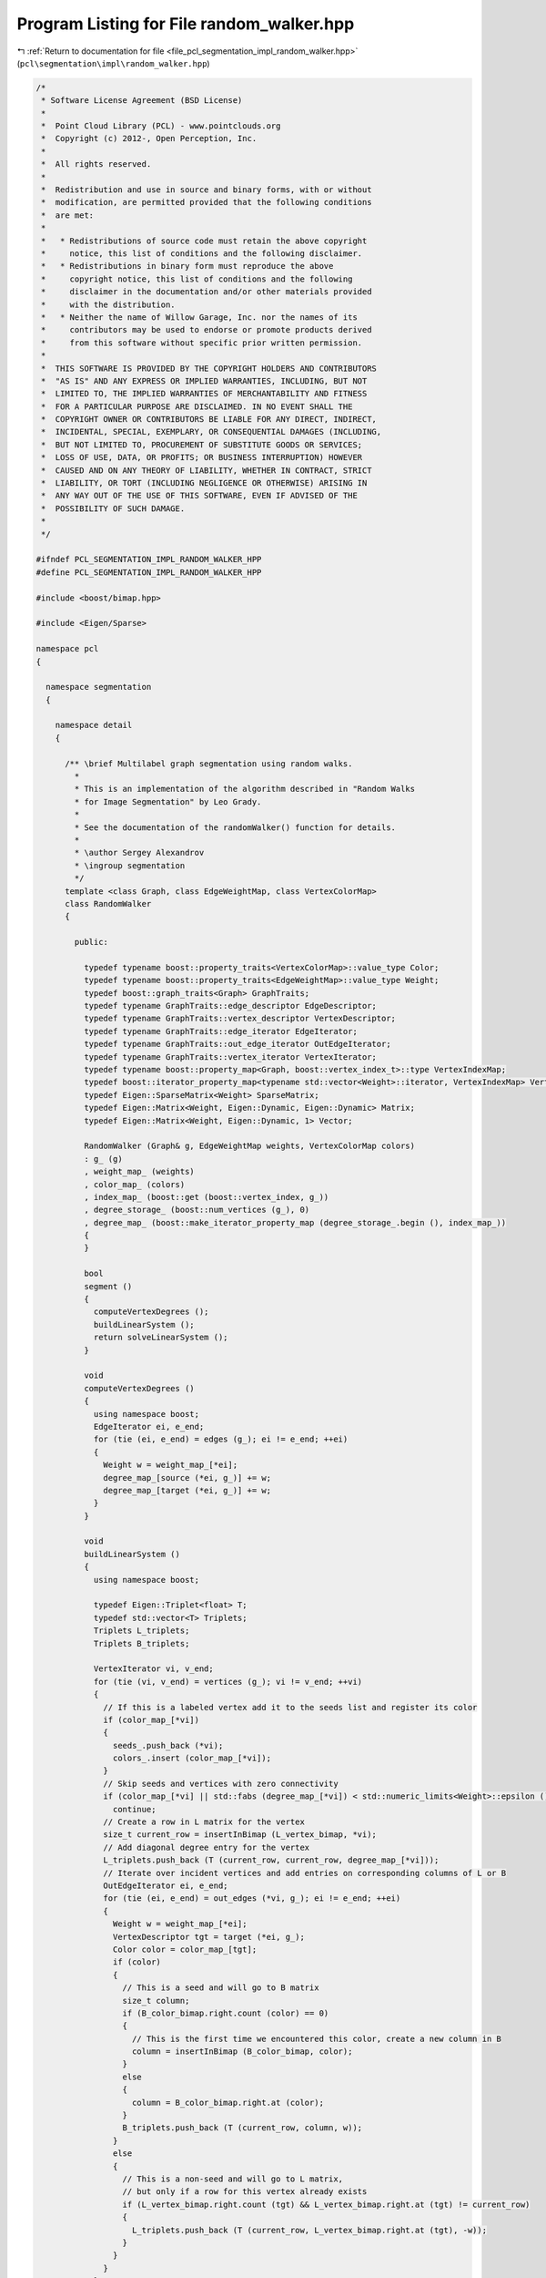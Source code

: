 
.. _program_listing_file_pcl_segmentation_impl_random_walker.hpp:

Program Listing for File random_walker.hpp
==========================================

|exhale_lsh| :ref:`Return to documentation for file <file_pcl_segmentation_impl_random_walker.hpp>` (``pcl\segmentation\impl\random_walker.hpp``)

.. |exhale_lsh| unicode:: U+021B0 .. UPWARDS ARROW WITH TIP LEFTWARDS

.. code-block:: cpp

   /*
    * Software License Agreement (BSD License)
    *
    *  Point Cloud Library (PCL) - www.pointclouds.org
    *  Copyright (c) 2012-, Open Perception, Inc.
    *
    *  All rights reserved.
    *
    *  Redistribution and use in source and binary forms, with or without
    *  modification, are permitted provided that the following conditions
    *  are met:
    *
    *   * Redistributions of source code must retain the above copyright
    *     notice, this list of conditions and the following disclaimer.
    *   * Redistributions in binary form must reproduce the above
    *     copyright notice, this list of conditions and the following
    *     disclaimer in the documentation and/or other materials provided
    *     with the distribution.
    *   * Neither the name of Willow Garage, Inc. nor the names of its
    *     contributors may be used to endorse or promote products derived
    *     from this software without specific prior written permission.
    *
    *  THIS SOFTWARE IS PROVIDED BY THE COPYRIGHT HOLDERS AND CONTRIBUTORS
    *  "AS IS" AND ANY EXPRESS OR IMPLIED WARRANTIES, INCLUDING, BUT NOT
    *  LIMITED TO, THE IMPLIED WARRANTIES OF MERCHANTABILITY AND FITNESS
    *  FOR A PARTICULAR PURPOSE ARE DISCLAIMED. IN NO EVENT SHALL THE
    *  COPYRIGHT OWNER OR CONTRIBUTORS BE LIABLE FOR ANY DIRECT, INDIRECT,
    *  INCIDENTAL, SPECIAL, EXEMPLARY, OR CONSEQUENTIAL DAMAGES (INCLUDING,
    *  BUT NOT LIMITED TO, PROCUREMENT OF SUBSTITUTE GOODS OR SERVICES;
    *  LOSS OF USE, DATA, OR PROFITS; OR BUSINESS INTERRUPTION) HOWEVER
    *  CAUSED AND ON ANY THEORY OF LIABILITY, WHETHER IN CONTRACT, STRICT
    *  LIABILITY, OR TORT (INCLUDING NEGLIGENCE OR OTHERWISE) ARISING IN
    *  ANY WAY OUT OF THE USE OF THIS SOFTWARE, EVEN IF ADVISED OF THE
    *  POSSIBILITY OF SUCH DAMAGE.
    *
    */
   
   #ifndef PCL_SEGMENTATION_IMPL_RANDOM_WALKER_HPP
   #define PCL_SEGMENTATION_IMPL_RANDOM_WALKER_HPP
   
   #include <boost/bimap.hpp>
   
   #include <Eigen/Sparse>
   
   namespace pcl
   {
   
     namespace segmentation
     {
   
       namespace detail
       {
   
         /** \brief Multilabel graph segmentation using random walks.
           *
           * This is an implementation of the algorithm described in "Random Walks
           * for Image Segmentation" by Leo Grady.
           *
           * See the documentation of the randomWalker() function for details.
           *
           * \author Sergey Alexandrov
           * \ingroup segmentation
           */
         template <class Graph, class EdgeWeightMap, class VertexColorMap>
         class RandomWalker
         {
   
           public:
   
             typedef typename boost::property_traits<VertexColorMap>::value_type Color;
             typedef typename boost::property_traits<EdgeWeightMap>::value_type Weight;
             typedef boost::graph_traits<Graph> GraphTraits;
             typedef typename GraphTraits::edge_descriptor EdgeDescriptor;
             typedef typename GraphTraits::vertex_descriptor VertexDescriptor;
             typedef typename GraphTraits::edge_iterator EdgeIterator;
             typedef typename GraphTraits::out_edge_iterator OutEdgeIterator;
             typedef typename GraphTraits::vertex_iterator VertexIterator;
             typedef typename boost::property_map<Graph, boost::vertex_index_t>::type VertexIndexMap;
             typedef boost::iterator_property_map<typename std::vector<Weight>::iterator, VertexIndexMap> VertexDegreeMap;
             typedef Eigen::SparseMatrix<Weight> SparseMatrix;
             typedef Eigen::Matrix<Weight, Eigen::Dynamic, Eigen::Dynamic> Matrix;
             typedef Eigen::Matrix<Weight, Eigen::Dynamic, 1> Vector;
   
             RandomWalker (Graph& g, EdgeWeightMap weights, VertexColorMap colors)
             : g_ (g)
             , weight_map_ (weights)
             , color_map_ (colors)
             , index_map_ (boost::get (boost::vertex_index, g_))
             , degree_storage_ (boost::num_vertices (g_), 0)
             , degree_map_ (boost::make_iterator_property_map (degree_storage_.begin (), index_map_))
             {
             }
   
             bool
             segment ()
             {
               computeVertexDegrees ();
               buildLinearSystem ();
               return solveLinearSystem ();
             }
   
             void
             computeVertexDegrees ()
             {
               using namespace boost;
               EdgeIterator ei, e_end;
               for (tie (ei, e_end) = edges (g_); ei != e_end; ++ei)
               {
                 Weight w = weight_map_[*ei];
                 degree_map_[source (*ei, g_)] += w;
                 degree_map_[target (*ei, g_)] += w;
               }
             }
   
             void
             buildLinearSystem ()
             {
               using namespace boost;
   
               typedef Eigen::Triplet<float> T;
               typedef std::vector<T> Triplets;
               Triplets L_triplets;
               Triplets B_triplets;
   
               VertexIterator vi, v_end;
               for (tie (vi, v_end) = vertices (g_); vi != v_end; ++vi)
               {
                 // If this is a labeled vertex add it to the seeds list and register its color
                 if (color_map_[*vi])
                 {
                   seeds_.push_back (*vi);
                   colors_.insert (color_map_[*vi]);
                 }
                 // Skip seeds and vertices with zero connectivity
                 if (color_map_[*vi] || std::fabs (degree_map_[*vi]) < std::numeric_limits<Weight>::epsilon ())
                   continue;
                 // Create a row in L matrix for the vertex
                 size_t current_row = insertInBimap (L_vertex_bimap, *vi);
                 // Add diagonal degree entry for the vertex
                 L_triplets.push_back (T (current_row, current_row, degree_map_[*vi]));
                 // Iterate over incident vertices and add entries on corresponding columns of L or B
                 OutEdgeIterator ei, e_end;
                 for (tie (ei, e_end) = out_edges (*vi, g_); ei != e_end; ++ei)
                 {
                   Weight w = weight_map_[*ei];
                   VertexDescriptor tgt = target (*ei, g_);
                   Color color = color_map_[tgt];
                   if (color)
                   {
                     // This is a seed and will go to B matrix
                     size_t column;
                     if (B_color_bimap.right.count (color) == 0)
                     {
                       // This is the first time we encountered this color, create a new column in B
                       column = insertInBimap (B_color_bimap, color);
                     }
                     else
                     {
                       column = B_color_bimap.right.at (color);
                     }
                     B_triplets.push_back (T (current_row, column, w));
                   }
                   else
                   {
                     // This is a non-seed and will go to L matrix,
                     // but only if a row for this vertex already exists
                     if (L_vertex_bimap.right.count (tgt) && L_vertex_bimap.right.at (tgt) != current_row)
                     {
                       L_triplets.push_back (T (current_row, L_vertex_bimap.right.at (tgt), -w));
                     }
                   }
                 }
               }
   
               size_t num_equations = L_vertex_bimap.size ();
               size_t num_colors = B_color_bimap.size ();
               L.resize (num_equations, num_equations);
               B.resize (num_equations, num_colors);
               if (!L_triplets.empty ())
                 L.setFromTriplets(L_triplets.begin(), L_triplets.end());
               if (!B_triplets.empty ())
                 B.setFromTriplets(B_triplets.begin(), B_triplets.end());
             }
   
             bool solveLinearSystem()
             {
               X.resize (L.rows (), B.cols ());
   
               // Nothing to solve
               if (L.rows () == 0 || B.cols () == 0)
                 return true;
   
               Eigen::SimplicialCholesky<SparseMatrix, Eigen::Lower> cg;
               cg.compute (L);
               bool succeeded = true;
               for (Eigen::Index i = 0; i < B.cols (); ++i)
               {
                 Vector b = B.col (i);
                 X.col (i) = cg.solve (b);
                 if (cg.info () != Eigen::Success)
                   succeeded = false;
               }
   
               assignColors ();
               return succeeded;
             }
   
             void
             assignColors ()
             {
               using namespace boost;
               if (X.cols ())
                 for (Eigen::Index i = 0; i < X.rows (); ++i)
                 {
                   size_t max_column;
                   X.row (i).maxCoeff (&max_column);
                   VertexDescriptor vertex = L_vertex_bimap.left.at (i);
                   Color color = B_color_bimap.left.at (max_column);
                   color_map_[vertex] = color;
                 }
             }
   
             void
             getPotentials (Matrix& potentials, std::map<Color, size_t>& color_to_column_map)
             {
               using namespace boost;
               potentials = Matrix::Zero (num_vertices (g_), colors_.size ());
               // Copy over rows from X
               for (Eigen::Index i = 0; i < X.rows (); ++i)
                 potentials.row (L_vertex_bimap.left.at (i)).head (X.cols ()) = X.row (i);
               // In rows that correspond to seeds put ones in proper columns
               for (size_t i = 0; i < seeds_.size (); ++i)
               {
                 VertexDescriptor v = seeds_[i];
                 insertInBimap (B_color_bimap, color_map_[v]);
                 potentials (seeds_[i], B_color_bimap.right.at (color_map_[seeds_[i]])) = 1;
               }
               // Fill in a map that associates colors with columns in potentials matrix
               color_to_column_map.clear ();
               for (Eigen::Index i = 0; i < potentials.cols (); ++i)
                 color_to_column_map[B_color_bimap.left.at (i)] = i;
             }
   
             template <typename T> static inline size_t
             insertInBimap (boost::bimap<size_t, T>& bimap, T value)
             {
               if (bimap.right.count (value) != 0)
               {
                 return bimap.right.at (value);
               }
               else
               {
                 size_t s = bimap.size ();
                 bimap.insert (typename boost::bimap<size_t, T>::value_type (s, value));
                 return s;
               }
             }
   
             Graph& g_;
             EdgeWeightMap weight_map_;
             VertexColorMap color_map_;
             VertexIndexMap index_map_;
   
             std::vector<VertexDescriptor> seeds_;
             std::set<Color> colors_;
   
             std::vector<Weight> degree_storage_;
             VertexDegreeMap degree_map_;
             SparseMatrix L;
             SparseMatrix B;
             Matrix X;
   
             // Map vertex identifiers to the rows/columns of L and vice versa
             boost::bimap<size_t, VertexDescriptor> L_vertex_bimap;
             // Map colors to the columns of B and vice versa
             boost::bimap<size_t, Color> B_color_bimap;
   
         };
   
       }
   
       template <class Graph> bool
       randomWalker (Graph& graph)
       {
         return randomWalker (graph,
                              boost::get (boost::edge_weight, graph),
                              boost::get (boost::vertex_color, graph));
       }
   
       template <class Graph, class EdgeWeightMap, class VertexColorMap> bool
       randomWalker (Graph& graph,
                     EdgeWeightMap weights,
                     VertexColorMap colors)
       {
         using namespace boost;
   
         typedef typename graph_traits<Graph>::edge_descriptor EdgeDescriptor;
         typedef typename graph_traits<Graph>::vertex_descriptor VertexDescriptor;
   
         BOOST_CONCEPT_ASSERT ((VertexListGraphConcept<Graph>));                                 // to have vertices(), num_vertices()
         BOOST_CONCEPT_ASSERT ((EdgeListGraphConcept<Graph>));                                   // to have edges()
         BOOST_CONCEPT_ASSERT ((IncidenceGraphConcept<Graph>));                                  // to have source(), target() and out_edges()
         BOOST_CONCEPT_ASSERT ((ReadablePropertyMapConcept<EdgeWeightMap, EdgeDescriptor>));     // read weight-values from edges
         BOOST_CONCEPT_ASSERT ((ReadWritePropertyMapConcept<VertexColorMap, VertexDescriptor>)); // read and write color-values from vertices
   
         ::pcl::segmentation::detail::RandomWalker
         <
           Graph,
           EdgeWeightMap,
           VertexColorMap
         >
         rw (graph, weights, colors);
         return rw.segment ();
       }
   
       template <class Graph, class EdgeWeightMap, class VertexColorMap> bool
       randomWalker (Graph& graph,
                     EdgeWeightMap weights,
                     VertexColorMap colors,
                     Eigen::Matrix<typename boost::property_traits<EdgeWeightMap>::value_type, Eigen::Dynamic, Eigen::Dynamic>& potentials,
                     std::map<typename boost::property_traits<VertexColorMap>::value_type, size_t>& colors_to_columns_map)
       {
         using namespace boost;
   
         typedef typename graph_traits<Graph>::edge_descriptor EdgeDescriptor;
         typedef typename graph_traits<Graph>::vertex_descriptor VertexDescriptor;
   
         BOOST_CONCEPT_ASSERT ((VertexListGraphConcept<Graph>));                                 // to have vertices(), num_vertices()
         BOOST_CONCEPT_ASSERT ((EdgeListGraphConcept<Graph>));                                   // to have edges()
         BOOST_CONCEPT_ASSERT ((IncidenceGraphConcept<Graph>));                                  // to have source(), target() and out_edges()
         BOOST_CONCEPT_ASSERT ((ReadablePropertyMapConcept<EdgeWeightMap, EdgeDescriptor>));     // read weight-values from edges
         BOOST_CONCEPT_ASSERT ((ReadWritePropertyMapConcept<VertexColorMap, VertexDescriptor>)); // read and write color-values from vertices
   
         ::pcl::segmentation::detail::RandomWalker
         <
           Graph,
           EdgeWeightMap,
           VertexColorMap
         >
         rw (graph, weights, colors);
         bool result = rw.segment ();
         rw.getPotentials (potentials, colors_to_columns_map);
         return result;
       }
   
     }
   
   }
   
   #endif /* PCL_SEGMENTATION_IMPL_RANDOM_WALKER_HPP */
   
